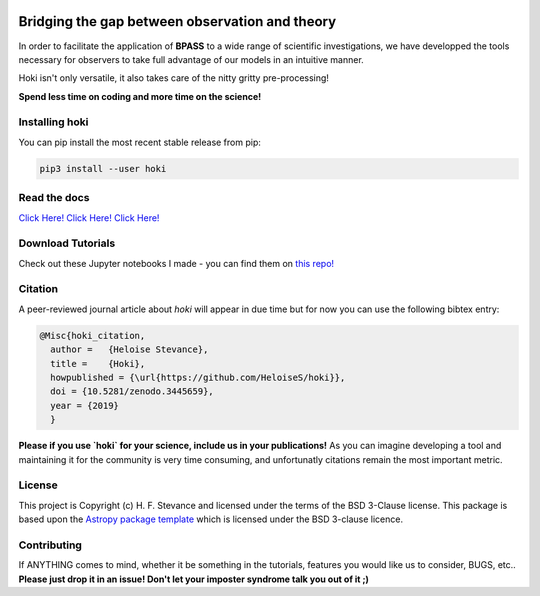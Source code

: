 .. image:: black_text.png
    :height: 35px


.. image:: https://zenodo.org/badge/197853216.svg
   :target: https://zenodo.org/badge/latestdoi/197853216
.. image:: https://img.shields.io/pypi/v/hoki?style=flat-square   :alt: PyPI

.. image:: https://travis-ci.org/HeloiseS/hoki.svg?branch=master
    :target: https://travis-ci.org/HeloiseS/hoki
    
.. image:: https://codecov.io/gh/HeloiseS/hoki/branch/master/graph/badge.svg
  :target: https://codecov.io/gh/HeloiseS/hoki
    
.. image:: http://img.shields.io/badge/powered%20by-AstroPy-orange.svg?style=flat
    :target: http://www.astropy.org
    :alt: Powered by Astropy Badge
    
Bridging the gap between observation and theory
------------------------------------------------

In order to facilitate the application of **BPASS** to a wide range of scientific investigations, we have developped the tools necessary for observers to take full advantage of our models in an intuitive manner. 

Hoki isn't only versatile, it also takes care of the nitty gritty pre-processing!

**Spend less time on coding and more time on the science!**

   
Installing hoki
^^^^^^^^^^^

You can pip install the most recent stable release from pip:

.. code-block:: none

   pip3 install --user hoki

Read the docs
^^^^^^^^^^^

`Click Here! Click Here! Click Here! <https://heloises.github.io/hoki/intro.html>`_

Download Tutorials
^^^^^^^^^^^^^^^
Check out these Jupyter notebooks I made - you can find them on `this repo! <https://github.com/HeloiseS/hoki_tutorials>`__

Citation
^^^^^^^^^
A peer-reviewed journal article about `hoki` will appear in due time but for now you can use the following bibtex entry:

.. code-block:: none

   @Misc{hoki_citation,
     author =   {Heloise Stevance},
     title =    {Hoki},
     howpublished = {\url{https://github.com/HeloiseS/hoki}},
     doi = {10.5281/zenodo.3445659},
     year = {2019}
     } 
     
**Please if you use `hoki` for your science, include us in your publications!** As you can imagine developing a tool and maintaining it for the community is very time consuming, and unfortunatly citations remain the most important metric. 

License
^^^^^^^^^^^

This project is Copyright (c) H. F. Stevance and licensed under
the terms of the BSD 3-Clause license. This package is based upon
the `Astropy package template <https://github.com/astropy/package-template>`_
which is licensed under the BSD 3-clause licence. 


Contributing
^^^^^^^^^^^

If ANYTHING comes to mind, whether it be something in the tutorials, features you would like us to consider, BUGS, etc.. 
**Please just drop it in an issue! Don't let your imposter syndrome talk you out of it ;)**


